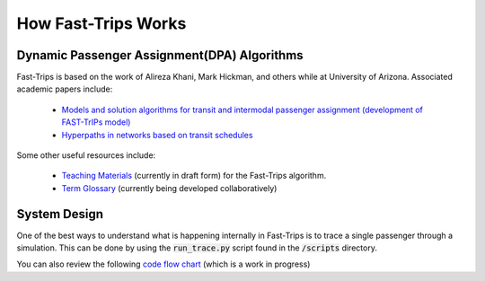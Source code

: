 How Fast-Trips Works
========================

Dynamic Passenger Assignment(DPA) Algorithms
------------------------------------------------
Fast-Trips is based on the work of Alireza Khani, Mark Hickman, and others while at University of Arizona.  Associated academic papers include:

 * `Models and solution algorithms for transit and intermodal passenger assignment (development of FAST-TrIPs model) <http://arizona.openrepository.com/arizona/handle/10150/306074>`_
 * `Hyperpaths in networks based on transit schedules <http://trrjournalonline.trb.org/doi/10.3141/2284-04>`_

Some other useful resources include:

 * `Teaching Materials <https://drive.google.com/open?id=0Bz-oz0TqHWtNQVdFNXV5eGwtbms>`_ (currently in draft form) for the Fast-Trips algorithm.
 * `Term Glossary <https://drive.google.com/open?id=1usCw5FAjAXL44UavBKmCmdr7jFbAnQ-2meMlJwnEl5Y>`_ (currently being developed collaboratively)


System Design
------------------
One of the best ways to understand what is happening internally in Fast-Trips is to trace a single passenger through a simulation.  This can be done by using the :code:`run_trace.py` script found in the :code:`/scripts` directory.


You can also review the following `code flow chart <https://docs.google.com/presentation/d/1ReNqDJP4O_2m882G3NI-4xjnsd6ORjOcDCxOQNGZN4c/edit#slide=id.p>`_ (which is a work in progress)
